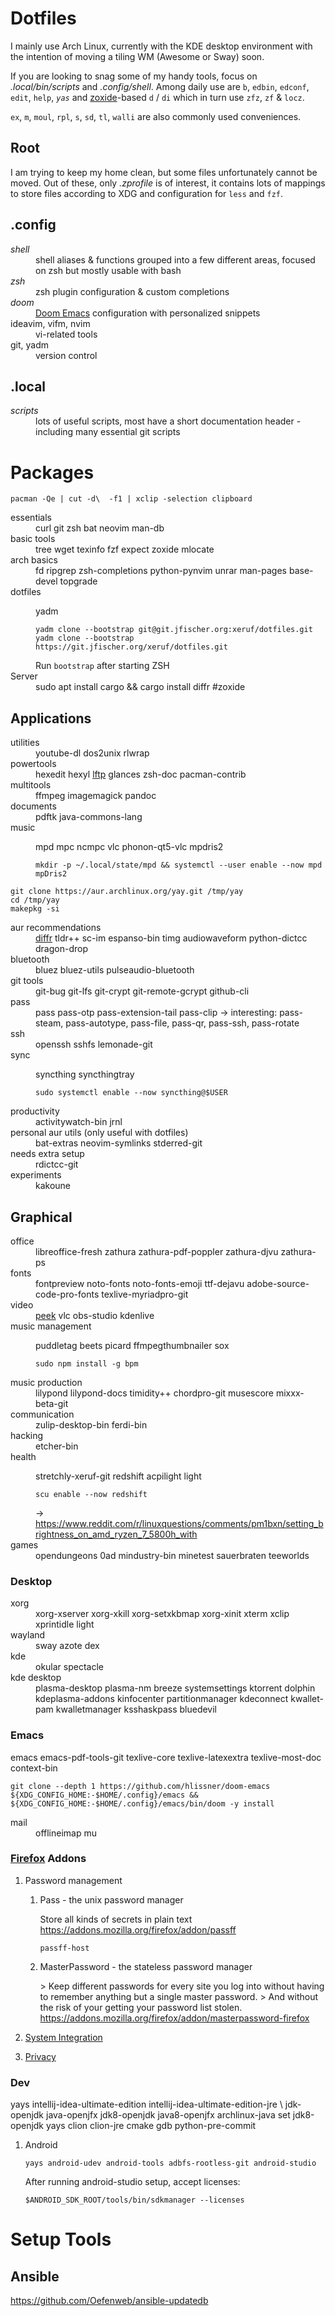 * Dotfiles
I mainly use Arch Linux,
currently with the KDE desktop environment
with the intention of moving a tiling WM (Awesome or Sway) soon.

If you are looking to snag some of my handy tools,
focus on [[.local/bin/scripts]] and [[.config/shell]].
Among daily use are ~b~, ~edbin~, ~edconf~, ~edit~, ~help~, [[.config/shell/arch][~yas~]]
and [[https://github.com/ajeetdsouza/zoxide][zoxide]]-based ~d~ / ~di~
which in turn use ~zfz~, ~zf~ & ~locz~.

~ex~, ~m~, ~moul~, ~rpl~, ~s~, ~sd~, ~tl~, ~walli~ are also commonly used conveniences.
** Root
I am trying to keep my home clean,
but some files unfortunately cannot be moved.
Out of these, only [[.zprofile][.zprofile]] is of interest,
it contains lots of mappings to store files according to XDG
and configuration for ~less~ and ~fzf~.
** .config
- [[.config/shell][shell]] :: shell aliases & functions grouped into a few different areas, focused on zsh but mostly usable with bash
- [[.config/zsh][zsh]] :: zsh plugin configuration & custom completions
- [[.config/doom][doom]] :: [[https://github.com/hlissner/doom-emacs][Doom Emacs]] configuration with personalized snippets
- ideavim, vifm, nvim :: vi-related tools
- git, yadm :: version control
** .local
- [[.local/bin/scripts][scripts]] :: lots of useful scripts,
  most have a short documentation header -
  including many essential git scripts
* Packages
: pacman -Qe | cut -d\  -f1 | xclip -selection clipboard
# Use org-yank-visible
- essentials :: curl git zsh bat neovim man-db
- basic tools :: tree wget texinfo fzf expect zoxide mlocate
- arch basics :: fd ripgrep zsh-completions python-pynvim unrar man-pages base-devel topgrade
- dotfiles :: yadm
  : yadm clone --bootstrap git@git.jfischer.org:xeruf/dotfiles.git
  : yadm clone --bootstrap https://git.jfischer.org/xeruf/dotfiles.git
  Run ~bootstrap~ after starting ZSH
- Server :: sudo apt install cargo && cargo install diffr #zoxide
** Applications
- utilities :: youtube-dl dos2unix rlwrap
- powertools :: hexedit hexyl [[https://lftp.yar.ru/][lftp]] glances zsh-doc pacman-contrib
- multitools :: ffmpeg imagemagick pandoc
- documents :: pdftk java-commons-lang
- music :: mpd mpc ncmpc vlc phonon-qt5-vlc mpdris2
  : mkdir -p ~/.local/state/mpd && systemctl --user enable --now mpd mpDris2
#+begin_src sh YAY for AUR
git clone https://aur.archlinux.org/yay.git /tmp/yay
cd /tmp/yay
makepkg -si
#+end_src
- aur recommendations :: [[https://github.com/mookid/diffr][diffr]] tldr++ sc-im espanso-bin timg audiowaveform python-dictcc dragon-drop
- bluetooth :: bluez bluez-utils pulseaudio-bluetooth
- git tools :: git-bug git-lfs git-crypt git-remote-gcrypt github-cli
- pass :: pass pass-otp pass-extension-tail pass-clip
  -> interesting: pass-steam, pass-autotype, pass-file, pass-qr, pass-ssh, pass-rotate
- ssh :: openssh sshfs lemonade-git
- sync :: syncthing syncthingtray
  : sudo systemctl enable --now syncthing@$USER
- productivity :: activitywatch-bin jrnl
- personal aur utils (only useful with dotfiles) :: bat-extras neovim-symlinks stderred-git
- needs extra setup :: rdictcc-git
- experiments :: kakoune
** Graphical
- office :: libreoffice-fresh zathura zathura-pdf-poppler zathura-djvu zathura-ps
- fonts :: fontpreview noto-fonts noto-fonts-emoji ttf-dejavu adobe-source-code-pro-fonts texlive-myriadpro-git
- video :: [[https://github.com/phw/peek][peek]] vlc obs-studio kdenlive
- music management :: puddletag beets picard ffmpegthumbnailer sox
  : sudo npm install -g bpm
- music production :: lilypond lilypond-docs timidity++ chordpro-git musescore mixxx-beta-git
- communication :: zulip-desktop-bin ferdi-bin
- hacking :: etcher-bin
- health :: stretchly-xeruf-git redshift acpilight light
  : scu enable --now redshift
  -> https://www.reddit.com/r/linuxquestions/comments/pm1bxn/setting_brightness_on_amd_ryzen_7_5800h_with
- games :: opendungeons 0ad mindustry-bin minetest sauerbraten teeworlds
*** Desktop
- xorg :: xorg-xserver xorg-xkill xorg-setxkbmap xorg-xinit xterm xclip xprintidle light
- wayland :: sway azote dex
- kde :: okular spectacle
- kde desktop :: plasma-desktop plasma-nm breeze systemsettings ktorrent dolphin kdeplasma-addons kinfocenter partitionmanager kdeconnect kwallet-pam kwalletmanager ksshaskpass bluedevil
*** Emacs
emacs emacs-pdf-tools-git
texlive-core texlive-latexextra texlive-most-doc
context-bin
: git clone --depth 1 https://github.com/hlissner/doom-emacs ${XDG_CONFIG_HOME:-$HOME/.config}/emacs && ${XDG_CONFIG_HOME:-$HOME/.config}/emacs/bin/doom -y install
- mail :: offlineimap mu
*** [[id:firefox][Firefox]] Addons
**** Password management
***** Pass - the unix password manager
Store all kinds of secrets in plain text
https://addons.mozilla.org/firefox/addon/passff
: passff-host
***** MasterPassword - the stateless password manager
> Keep different passwords for every site you log into without having to remember anything but a single master password.
> And without the risk of your getting your password list stolen.
https://addons.mozilla.org/firefox/addon/masterpassword-firefox
**** [[https://addons.mozilla.org/en-US/firefox/collections/15727735/integration?collection_sort=-popularity][System Integration]]
**** [[https://addons.mozilla.org/en-US/firefox/collections/15727735/privacy?collection_sort=-popularity][Privacy]]
*** Dev
#+begin_source sh
yays intellij-idea-ultimate-edition intellij-idea-ultimate-edition-jre \
jdk-openjdk java-openjfx jdk8-openjdk java8-openjfx
archlinux-java set jdk8-openjdk
yays clion clion-jre cmake gdb python-pre-commit
#+end_source
**** Android
: yays android-udev android-tools adbfs-rootless-git android-studio
After running android-studio setup, accept licenses:
: $ANDROID_SDK_ROOT/tools/bin/sdkmanager --licenses

* Setup Tools
** Ansible
:PROPERTIES:
:ID:       ansible
:END:
https://github.com/Oefenweb/ansible-updatedb

